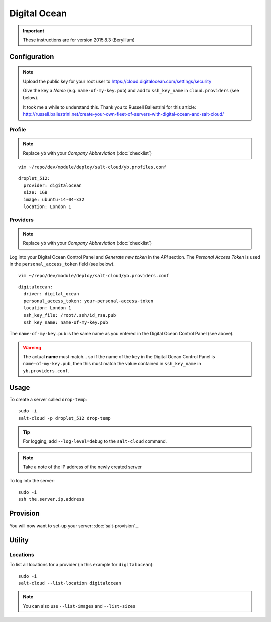 Digital Ocean
*************

.. important:: These instructions are for version 2015.8.3 (Beryllium)

Configuration
=============

.. note::

  Upload the public key for your root user to
  https://cloud.digitalocean.com/settings/security

  Give the key a *Name* (e.g. ``name-of-my-key.pub``) and add to
  ``ssh_key_name`` in ``cloud.providers`` (see below).

  It took me a while to understand this.  Thank you to Russell Ballestrini for
  this article:
  http://russell.ballestrini.net/create-your-own-fleet-of-servers-with-digital-ocean-and-salt-cloud/

Profile
-------

.. note:: Replace ``yb`` with your *Company Abbreviation* (:doc:`checklist`)

::

  vim ~/repo/dev/module/deploy/salt-cloud/yb.profiles.conf

::

  droplet_512:
    provider: digitalocean
    size: 1GB
    image: ubuntu-14-04-x32
    location: London 1

Providers
---------

.. note:: Replace ``yb`` with your *Company Abbreviation* (:doc:`checklist`)

Log into your Digital Ocean Control Panel and *Generate new token* in the *API*
section.  The *Personal Access Token* is used in the ``personal_access_token``
field (see below).

::

  vim ~/repo/dev/module/deploy/salt-cloud/yb.providers.conf

::

  digitalocean:
    driver: digital_ocean
    personal_access_token: your-personal-access-token
    location: London 1
    ssh_key_file: /root/.ssh/id_rsa.pub
    ssh_key_name: name-of-my-key.pub

The ``name-of-my-key.pub`` is the same name as you entered in the Digital Ocean
Control Panel (see above).

.. warning::

  The actual **name** must match... so if the name of the key in the Digital
  Ocean Control Panel is ``name-of-my-key.pub``, then this must match the value
  contained in ``ssh_key_name`` in ``yb.providers.conf``.

Usage
=====

To create a server called ``drop-temp``::

  sudo -i
  salt-cloud -p droplet_512 drop-temp

.. tip:: For logging, add ``--log-level=debug`` to the ``salt-cloud`` command.

.. note:: Take a note of the IP address of the newly created server

To log into the server::

  sudo -i
  ssh the.server.ip.address

Provision
=========

You will now want to set-up your server: :doc:`salt-provision`...

Utility
=======

Locations
---------

To list all locations for a provider (in this example for ``digitalocean``)::

  sudo -i
  salt-cloud --list-location digitalocean

.. note::

  You can also use ``--list-images`` and ``--list-sizes``
